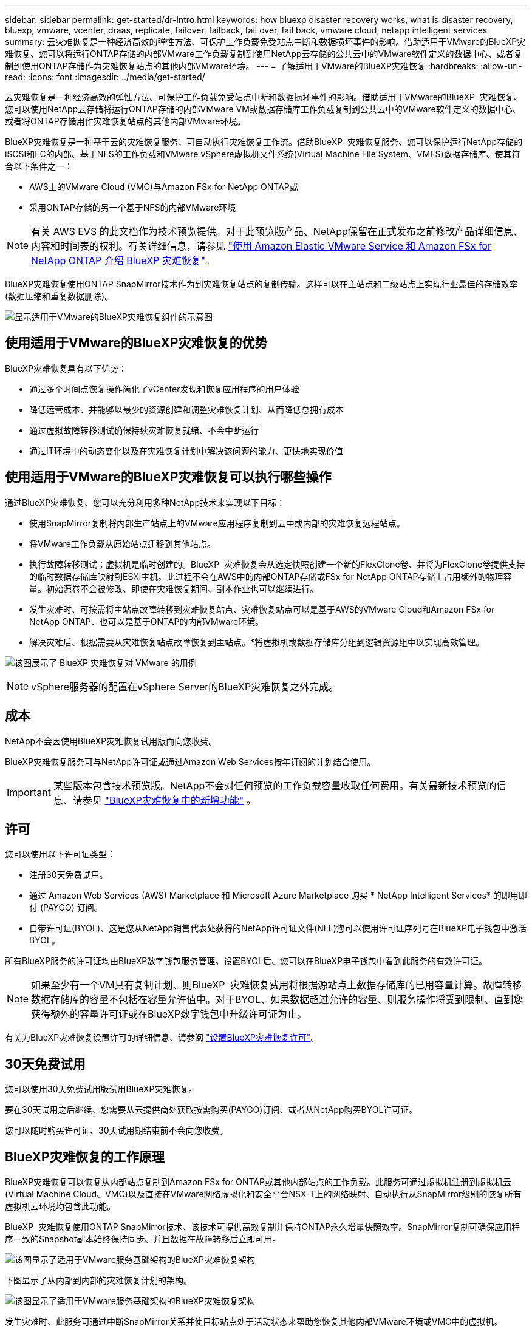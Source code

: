 ---
sidebar: sidebar 
permalink: get-started/dr-intro.html 
keywords: how bluexp disaster recovery works, what is disaster recovery, bluexp, vmware, vcenter, draas, replicate, failover, failback, fail over, fail back, vmware cloud, netapp intelligent services 
summary: 云灾难恢复是一种经济高效的弹性方法、可保护工作负载免受站点中断和数据损坏事件的影响。借助适用于VMware的BlueXP灾难恢复、您可以将运行ONTAP存储的内部VMware工作负载复制到使用NetApp云存储的公共云中的VMware软件定义的数据中心、或者复制到使用ONTAP存储作为灾难恢复站点的其他内部VMware环境。 
---
= 了解适用于VMware的BlueXP灾难恢复
:hardbreaks:
:allow-uri-read: 
:icons: font
:imagesdir: ../media/get-started/


[role="lead"]
云灾难恢复是一种经济高效的弹性方法、可保护工作负载免受站点中断和数据损坏事件的影响。借助适用于VMware的BlueXP  灾难恢复、您可以使用NetApp云存储将运行ONTAP存储的内部VMware VM或数据存储库工作负载复制到公共云中的VMware软件定义的数据中心、或者将ONTAP存储用作灾难恢复站点的其他内部VMware环境。

BlueXP灾难恢复是一种基于云的灾难恢复服务、可自动执行灾难恢复工作流。借助BlueXP  灾难恢复服务、您可以保护运行NetApp存储的iSCSI和FC的内部、基于NFS的工作负载和VMware vSphere虚拟机文件系统(Virtual Machine File System、VMFS)数据存储库、使其符合以下条件之一：

* AWS上的VMware Cloud (VMC)与Amazon FSx for NetApp ONTAP或
* 采用ONTAP存储的另一个基于NFS的内部VMware环境



NOTE: 有关 AWS EVS 的此文档作为技术预览提供。对于此预览版产品、NetApp保留在正式发布之前修改产品详细信息、内容和时间表的权利。有关详细信息，请参见 link:../reference/evs-deploy-guide-introduction.html["使用 Amazon Elastic VMware Service 和 Amazon FSx for NetApp ONTAP 介绍 BlueXP 灾难恢复"]。

BlueXP灾难恢复使用ONTAP SnapMirror技术作为到灾难恢复站点的复制传输。这样可以在主站点和二级站点上实现行业最佳的存储效率(数据压缩和重复数据删除)。

image:../use/evs-bluexp-architecture.png["显示适用于VMware的BlueXP灾难恢复组件的示意图"]



== 使用适用于VMware的BlueXP灾难恢复的优势

BlueXP灾难恢复具有以下优势：

* 通过多个时间点恢复操作简化了vCenter发现和恢复应用程序的用户体验 
* 降低运营成本、并能够以最少的资源创建和调整灾难恢复计划、从而降低总拥有成本
* 通过虚拟故障转移测试确保持续灾难恢复就绪、不会中断运行
* 通过IT环境中的动态变化以及在灾难恢复计划中解决该问题的能力、更快地实现价值




== 使用适用于VMware的BlueXP灾难恢复可以执行哪些操作

通过BlueXP灾难恢复、您可以充分利用多种NetApp技术来实现以下目标：

* 使用SnapMirror复制将内部生产站点上的VMware应用程序复制到云中或内部的灾难恢复远程站点。
* 将VMware工作负载从原始站点迁移到其他站点。
* 执行故障转移测试；虚拟机是临时创建的。BlueXP  灾难恢复会从选定快照创建一个新的FlexClone卷、并将为FlexClone卷提供支持的临时数据存储库映射到ESXi主机。此过程不会在AWS中的内部ONTAP存储或FSx for NetApp ONTAP存储上占用额外的物理容量。初始源卷不会被修改、即使在灾难恢复期间、副本作业也可以继续进行。
* 发生灾难时、可按需将主站点故障转移到灾难恢复站点、灾难恢复站点可以是基于AWS的VMware Cloud和Amazon FSx for NetApp ONTAP、也可以是基于ONTAP的内部VMware环境。
* 解决灾难后、根据需要从灾难恢复站点故障恢复到主站点。*将虚拟机或数据存储库分组到逻辑资源组中以实现高效管理。


image:../use/evs-use-cases.png["该图展示了 BlueXP 灾难恢复对 VMware 的用例"]


NOTE: vSphere服务器的配置在vSphere Server的BlueXP灾难恢复之外完成。



== 成本

NetApp不会因使用BlueXP灾难恢复试用版而向您收费。

BlueXP灾难恢复服务可与NetApp许可证或通过Amazon Web Services按年订阅的计划结合使用。


IMPORTANT: 某些版本包含技术预览版。NetApp不会对任何预览的工作负载容量收取任何费用。有关最新技术预览的信息、请参见 link:../release-notes/dr-whats-new.html["BlueXP灾难恢复中的新增功能"] 。



== 许可

您可以使用以下许可证类型：

* 注册30天免费试用。
* 通过 Amazon Web Services (AWS) Marketplace 和 Microsoft Azure Marketplace 购买 * NetApp Intelligent Services* 的即用即付 (PAYGO) 订阅。
* 自带许可证(BYOL)、这是您从NetApp销售代表处获得的NetApp许可证文件(NLL)您可以使用许可证序列号在BlueXP电子钱包中激活BYOL。


所有BlueXP服务的许可证均由BlueXP数字钱包服务管理。设置BYOL后、您可以在BlueXP电子钱包中看到此服务的有效许可证。


NOTE: 如果至少有一个VM具有复制计划、则BlueXP  灾难恢复费用将根据源站点上数据存储库的已用容量计算。故障转移数据存储库的容量不包括在容量允许值中。对于BYOL、如果数据超过允许的容量、则服务操作将受到限制、直到您获得额外的容量许可证或在BlueXP数字钱包中升级许可证为止。

有关为BlueXP灾难恢复设置许可的详细信息、请参阅 link:../get-started/dr-licensing.html["设置BlueXP灾难恢复许可"]。



== 30天免费试用

您可以使用30天免费试用版试用BlueXP灾难恢复。

要在30天试用之后继续、您需要从云提供商处获取按需购买(PAYGO)订阅、或者从NetApp购买BYOL许可证。

您可以随时购买许可证、30天试用期结束前不会向您收费。



== BlueXP灾难恢复的工作原理

BlueXP灾难恢复可以恢复从内部站点复制到Amazon FSx for ONTAP或其他内部站点的工作负载。此服务可通过虚拟机注册到虚拟机云(Virtual Machine Cloud、VMC)以及直接在VMware网络虚拟化和安全平台NSX-T上的网络映射、自动执行从SnapMirror级别的恢复所有虚拟机云环境均包含此功能。

BlueXP  灾难恢复使用ONTAP SnapMirror技术、该技术可提供高效复制并保持ONTAP永久增量快照效率。SnapMirror复制可确保应用程序一致的Snapshot副本始终保持同步、并且数据在故障转移后立即可用。

image:dr-architecture-diagram-70-2.png["该图显示了适用于VMware服务基础架构的BlueXP灾难恢复架构"]

下图显示了从内部到内部的灾难恢复计划的架构。

image:dr-architecture-diagram-onprem-to-onprem3.png["该图显示了适用于VMware服务基础架构的BlueXP灾难恢复架构"]

发生灾难时、此服务可通过中断SnapMirror关系并使目标站点处于活动状态来帮助您恢复其他内部VMware环境或VMC中的虚拟机。

* 该服务还允许您将虚拟机故障恢复到原始源位置。
* 您可以在不中断原始虚拟机的情况下测试灾难恢复故障转移过程。此测试通过创建卷的FlexClone将虚拟机恢复到隔离的网络。
* 对于故障转移或测试故障转移过程、您可以选择用于恢复虚拟机的最新(默认)快照或选定快照。




== 可能有助于BlueXP  灾难恢复的术语

了解一些与灾难恢复相关的术语可能会对您有所帮助。

* *站点*：通常与物理数据中心或云提供商关联的逻辑容器。
* *资源组*：一种逻辑容器，可用于将多个VM作为一个单元进行管理。
* *复制计划*：有关备份频率以及如何处理故障转移事件的一组规则。计划分配给一个或多个资源组。

